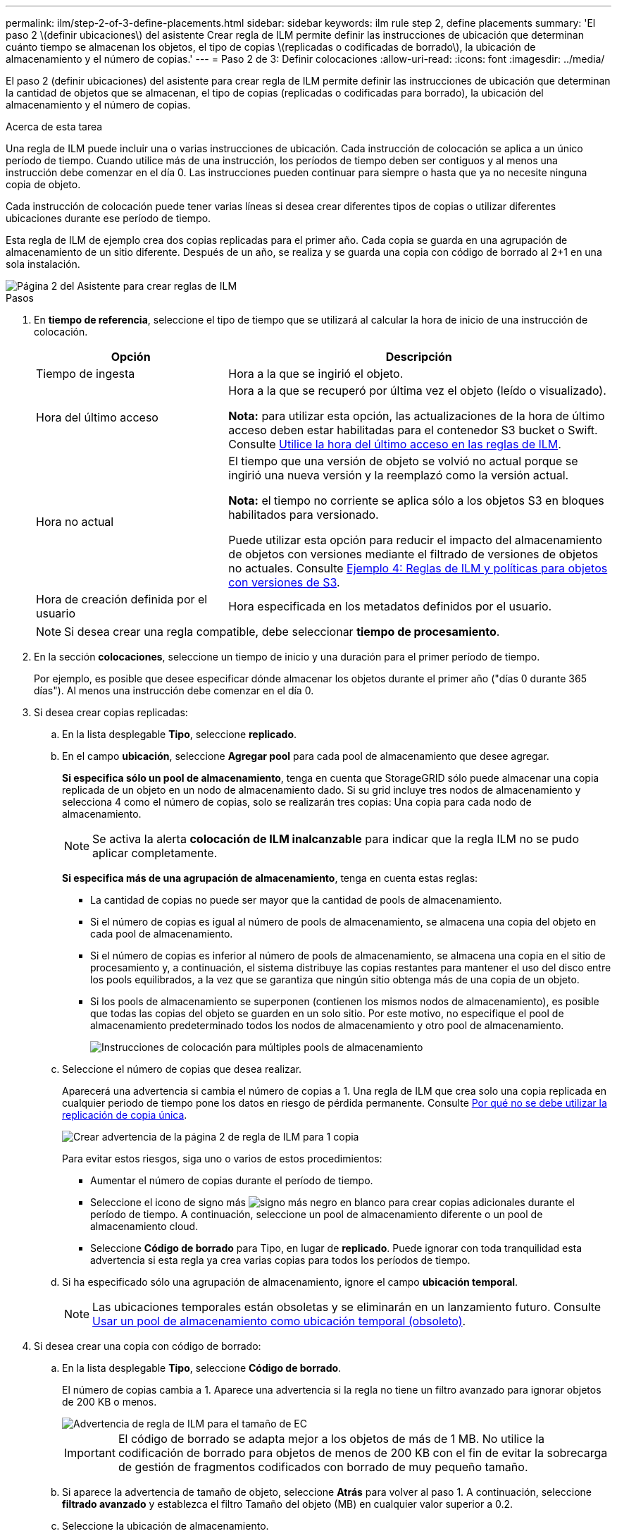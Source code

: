 ---
permalink: ilm/step-2-of-3-define-placements.html 
sidebar: sidebar 
keywords: ilm rule step 2, define placements 
summary: 'El paso 2 \(definir ubicaciones\) del asistente Crear regla de ILM permite definir las instrucciones de ubicación que determinan cuánto tiempo se almacenan los objetos, el tipo de copias \(replicadas o codificadas de borrado\), la ubicación de almacenamiento y el número de copias.' 
---
= Paso 2 de 3: Definir colocaciones
:allow-uri-read: 
:icons: font
:imagesdir: ../media/


[role="lead"]
El paso 2 (definir ubicaciones) del asistente para crear regla de ILM permite definir las instrucciones de ubicación que determinan la cantidad de objetos que se almacenan, el tipo de copias (replicadas o codificadas para borrado), la ubicación del almacenamiento y el número de copias.

.Acerca de esta tarea
Una regla de ILM puede incluir una o varias instrucciones de ubicación. Cada instrucción de colocación se aplica a un único período de tiempo. Cuando utilice más de una instrucción, los períodos de tiempo deben ser contiguos y al menos una instrucción debe comenzar en el día 0. Las instrucciones pueden continuar para siempre o hasta que ya no necesite ninguna copia de objeto.

Cada instrucción de colocación puede tener varias líneas si desea crear diferentes tipos de copias o utilizar diferentes ubicaciones durante ese período de tiempo.

Esta regla de ILM de ejemplo crea dos copias replicadas para el primer año. Cada copia se guarda en una agrupación de almacenamiento de un sitio diferente. Después de un año, se realiza y se guarda una copia con código de borrado al 2+1 en una sola instalación.

image::../media/ilm_create_ilm_rule_wizard_2.png[Página 2 del Asistente para crear reglas de ILM]

.Pasos
. En *tiempo de referencia*, seleccione el tipo de tiempo que se utilizará al calcular la hora de inicio de una instrucción de colocación.
+
[cols="1a,2a"]
|===
| Opción | Descripción 


 a| 
Tiempo de ingesta
 a| 
Hora a la que se ingirió el objeto.



 a| 
Hora del último acceso
 a| 
Hora a la que se recuperó por última vez el objeto (leído o visualizado).

*Nota:* para utilizar esta opción, las actualizaciones de la hora de último acceso deben estar habilitadas para el contenedor S3 bucket o Swift. Consulte xref:using-last-access-time-in-ilm-rules.adoc[Utilice la hora del último acceso en las reglas de ILM].



 a| 
Hora no actual
 a| 
El tiempo que una versión de objeto se volvió no actual porque se ingirió una nueva versión y la reemplazó como la versión actual.

*Nota:* el tiempo no corriente se aplica sólo a los objetos S3 en bloques habilitados para versionado.

Puede utilizar esta opción para reducir el impacto del almacenamiento de objetos con versiones mediante el filtrado de versiones de objetos no actuales. Consulte xref:example-4-ilm-rules-and-policy-for-s3-versioned-objects.adoc[Ejemplo 4: Reglas de ILM y políticas para objetos con versiones de S3].



 a| 
Hora de creación definida por el usuario
 a| 
Hora especificada en los metadatos definidos por el usuario.

|===
+

NOTE: Si desea crear una regla compatible, debe seleccionar *tiempo de procesamiento*.

. En la sección *colocaciones*, seleccione un tiempo de inicio y una duración para el primer período de tiempo.
+
Por ejemplo, es posible que desee especificar dónde almacenar los objetos durante el primer año ("días 0 durante 365 días"). Al menos una instrucción debe comenzar en el día 0.

. Si desea crear copias replicadas:
+
.. En la lista desplegable *Tipo*, seleccione *replicado*.
.. En el campo *ubicación*, seleccione *Agregar pool* para cada pool de almacenamiento que desee agregar.
+
*Si especifica sólo un pool de almacenamiento*, tenga en cuenta que StorageGRID sólo puede almacenar una copia replicada de un objeto en un nodo de almacenamiento dado. Si su grid incluye tres nodos de almacenamiento y selecciona 4 como el número de copias, solo se realizarán tres copias: Una copia para cada nodo de almacenamiento.

+

NOTE: Se activa la alerta *colocación de ILM inalcanzable* para indicar que la regla ILM no se pudo aplicar completamente.

+
*Si especifica más de una agrupación de almacenamiento*, tenga en cuenta estas reglas:

+
*** La cantidad de copias no puede ser mayor que la cantidad de pools de almacenamiento.
*** Si el número de copias es igual al número de pools de almacenamiento, se almacena una copia del objeto en cada pool de almacenamiento.
*** Si el número de copias es inferior al número de pools de almacenamiento, se almacena una copia en el sitio de procesamiento y, a continuación, el sistema distribuye las copias restantes para mantener el uso del disco entre los pools equilibrados, a la vez que se garantiza que ningún sitio obtenga más de una copia de un objeto.
*** Si los pools de almacenamiento se superponen (contienen los mismos nodos de almacenamiento), es posible que todas las copias del objeto se guarden en un solo sitio. Por este motivo, no especifique el pool de almacenamiento predeterminado todos los nodos de almacenamiento y otro pool de almacenamiento.
+
image::../media/ilm_rule_with_multiple_storage_pools.png[Instrucciones de colocación para múltiples pools de almacenamiento]



.. Seleccione el número de copias que desea realizar.
+
Aparecerá una advertencia si cambia el número de copias a 1. Una regla de ILM que crea solo una copia replicada en cualquier periodo de tiempo pone los datos en riesgo de pérdida permanente. Consulte xref:why-you-should-not-use-single-copy-replication.adoc[Por qué no se debe utilizar la replicación de copia única].

+
image::../media/ilm_create_ilm_rule_warning_for_1_copy.png[Crear advertencia de la página 2 de regla de ILM para 1 copia]

+
Para evitar estos riesgos, siga uno o varios de estos procedimientos:

+
*** Aumentar el número de copias durante el período de tiempo.
*** Seleccione el icono de signo más image:../media/icon_plus_sign_black_on_white.gif["signo más negro en blanco"] para crear copias adicionales durante el período de tiempo. A continuación, seleccione un pool de almacenamiento diferente o un pool de almacenamiento cloud.
*** Seleccione *Código de borrado* para Tipo, en lugar de *replicado*. Puede ignorar con toda tranquilidad esta advertencia si esta regla ya crea varias copias para todos los períodos de tiempo.


.. Si ha especificado sólo una agrupación de almacenamiento, ignore el campo *ubicación temporal*.
+

NOTE: Las ubicaciones temporales están obsoletas y se eliminarán en un lanzamiento futuro. Consulte xref:using-storage-pool-as-temporary-location-deprecated.adoc[Usar un pool de almacenamiento como ubicación temporal (obsoleto)].



. Si desea crear una copia con código de borrado:
+
.. En la lista desplegable *Tipo*, seleccione *Código de borrado*.
+
El número de copias cambia a 1. Aparece una advertencia si la regla no tiene un filtro avanzado para ignorar objetos de 200 KB o menos.

+
image::../media/ilm_rule_warning_for_ec_size.png[Advertencia de regla de ILM para el tamaño de EC]

+

IMPORTANT: El código de borrado se adapta mejor a los objetos de más de 1 MB. No utilice la codificación de borrado para objetos de menos de 200 KB con el fin de evitar la sobrecarga de gestión de fragmentos codificados con borrado de muy pequeño tamaño.

.. Si aparece la advertencia de tamaño de objeto, seleccione *Atrás* para volver al paso 1. A continuación, seleccione *filtrado avanzado* y establezca el filtro Tamaño del objeto (MB) en cualquier valor superior a 0.2.
.. Seleccione la ubicación de almacenamiento.
+
La ubicación de almacenamiento de una copia codificada con borrado incluye el nombre del pool de almacenamiento seguido del nombre del perfil de la codificación de borrado.

+
image::../media/storage_pool_and_erasure_coding_profile.png[Nombre del pool de almacenamiento y del perfil de EC]



. Si lo desea, puede agregar periodos de tiempo diferentes o crear copias adicionales en diferentes ubicaciones:
+
** Seleccione el icono más para crear copias adicionales en una ubicación diferente durante el mismo período de tiempo.
** Seleccione *Agregar* para agregar un período de tiempo diferente a las instrucciones de colocación.
+

NOTE: Los objetos se eliminan automáticamente al final del período de tiempo final, a menos que el período de tiempo final finalice con *para siempre*.



. Si desea almacenar objetos en un pool de almacenamiento en cloud:
+
.. En la lista desplegable *Tipo*, seleccione *replicado*.
.. En el campo *ubicación*, seleccione *Agregar grupo*. A continuación, seleccione un pool de almacenamiento en el cloud.
+
image::../media/ilm_cloud_storage_pool.gif[Añadir un pool de almacenamiento en cloud a una instrucción de colocación]

+
Cuando utilice Cloud Storage Pools, tenga en cuenta estas reglas:

+
*** No puede seleccionar más de un pool de almacenamiento en cloud mediante una única instrucción de colocación. De forma similar, no puede seleccionar un pool de almacenamiento en cloud ni un pool de almacenamiento en la misma instrucción de ubicación.
+
image::../media/ilm_cloud_storage_pool_error.gif[Regla de ILM > error del pool de almacenamiento en cloud]

*** Solo puede almacenar una copia de un objeto en cualquier Cloud Storage Pool en concreto. Aparece un mensaje de error si configura *copias* en 2 o más.
+
image::../media/ilm_cloud_storage_pool_error_one_copy.gif[Regla de ILM: Error del pool de almacenamiento en cloud si más de una copia]

*** No puede almacenar más de una copia de objetos en ningún pool de almacenamiento en cloud al mismo tiempo. Aparecerá un mensaje de error si varias ubicaciones que utilizan un Cloud Storage Pool tienen fechas superpuestas o si varias líneas en la misma ubicación utilizan un Cloud Storage Pool.
+
image::../media/ilm_rule_cloud_storage_pool_error_overlapping_dates.png[Error de pool de almacenamiento en cloud de la regla ILM que se superpone fechas]

*** Puede almacenar un objeto en un pool de almacenamiento en cloud al mismo tiempo que el objeto se almacena como copias replicadas o codificadas de borrado en StorageGRID. Sin embargo, como se muestra en este ejemplo, debe incluir más de una línea en la instrucción de colocación para el período de tiempo, de modo que pueda especificar el número y los tipos de copias para cada ubicación.
+
image::../media/ilm_cloud_storage_pool_multiple_locations.png[Regla de ILM > el pool de almacenamiento en cloud y otras ubicaciones]





. Seleccione *Actualizar* para actualizar el Diagrama de retención y confirmar las instrucciones de colocación.
+
Cada línea del diagrama muestra dónde y cuándo se colocarán las copias de objeto. El tipo de copia está representado por uno de los siguientes iconos:

+
[cols="1a,2a"]
|===


 a| 
image:../media/icon_nms_replicated.gif["Para copias replicadas"]
 a| 
Copia replicada



 a| 
image:../media/icon_nms_erasure_coded.gif["Icono para una copia con código de borrado"]
 a| 
Copia con código de borrado



 a| 
image:../media/icon_cloud_storage_pool.gif["Icono de Cloud Storage Pool"]
 a| 
Copia de Cloud Storage Pool

|===
+
En este ejemplo, se guardarán dos copias replicadas en dos agrupaciones de almacenamiento (DC1 y DC2) durante un año. A continuación, se guardará una copia codificada con borrado durante 10 años adicionales utilizando un esquema de codificación de borrado de 6+3 en tres ubicaciones. Transcurridos 11 años, los objetos se eliminarán de StorageGRID.

+
image::../media/ilm_rule_retention_diagram.png[Diagrama de retención de reglas de ILM]

. Seleccione *Siguiente*.
+
Aparece el paso 3 (definir comportamiento de procesamiento).



.Información relacionada
* xref:what-ilm-rule-is.adoc[Qué es una regla de ILM]
* xref:managing-objects-with-s3-object-lock.adoc[Gestione objetos con S3 Object Lock]
* xref:step-3-of-3-define-ingest-behavior.adoc[Paso 3 de 3: Definir el comportamiento de la ingesta]

